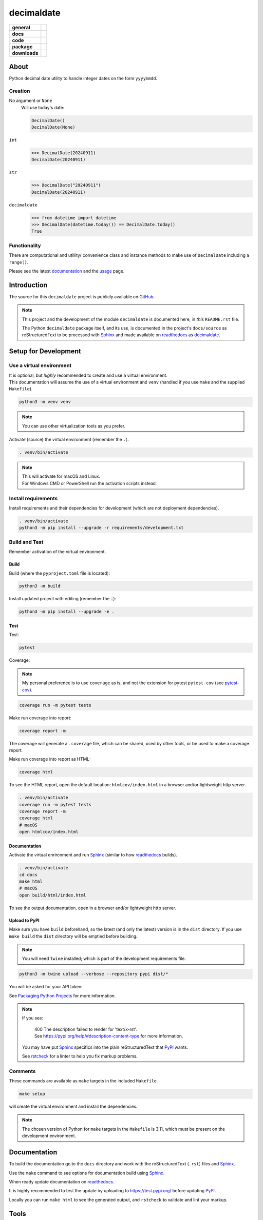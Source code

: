 .. _readthedocs: https://readthedocs.org/
.. _Sphinx: https://www.sphinx-doc.org/ 
.. _PyPI: https://pypi.org/
.. _Alabaster: https://sphinx-themes.readthedocs.io/en/latest/sample-sites/default-alabaster/
.. _ruff: https://docs.astral.sh/ruff/
.. _Python: https://www.python.org/
.. _rstcheck: https://github.com/rstcheck/
.. _flake8: https://github.com/pycqa/flake8
.. _mypy: https://www.mypy-lang.org/
.. _pytest: https://pytest.org/
.. _pytest-cov: https://pypi.org/project/pytest-cov/
.. _coverage: https://coverage.readthedocs.io/
.. _readthedocs-community: https://about.readthedocs.com/pricing/#/community
.. _black: https://black.readthedocs.io/en/stable/index.html
.. _vscode: https://code.visualstudio.com/

###############
  decimaldate
###############

.. start-badges

.. list-table::
    :stub-columns: 1

    * - general
      - |license|
    * - docs
      - |docs|
    * - code
      - |code-style| |commits-since|
    * - package
      - |wheel| |supported-versions| |supported-implementations| 
    * - downloads
      - |downloads-total| |downloads-monthly| |downloads-weekly|

.. |docs| image:: https://readthedocs.org/projects/decimaldate/badge/?version=latest
    :alt: Documentation Status
    :target: https://decimaldate.readthedocs.io/en/latest/?badge=latest

.. |code-style| image:: https://img.shields.io/badge/code%20style-black-000000.svg
   :alt: Using black formatter
   :target: https://github.com/psf/black

.. |commits-since| image:: https://img.shields.io/github/commits-since/TorbenJakobsen/decimaldate/v0.2.3.svg
   :alt: Commits since latest release
   :target: https://github.com/TorbenJakobsen/decimaldate/compare/v0.2.3...main

.. |license| image:: https://img.shields.io/badge/License-BSD%203--Clause-blue.svg
   :alt: BSD 3 Clause
   :target: https://opensource.org/licenses/BSD-3-Clause

.. |wheel| image:: https://img.shields.io/pypi/wheel/decimaldate.svg
    :alt: PyPI Wheel
    :target: https://pypi.org/project/decimaldate

.. |supported-versions| image:: https://img.shields.io/pypi/pyversions/decimaldate.svg
    :alt: Supported versions
    :target: https://pypi.org/project/decimaldate

.. |downloads-total| image:: https://static.pepy.tech/badge/decimaldate
   :alt: Total downloads counter
   :target: https://pepy.tech/project/decimaldate

.. |downloads-monthly| image:: https://static.pepy.tech/badge/decimaldate/month
   :alt: Weekly downloads counter
   :target: https://pepy.tech/project/decimaldate

.. |downloads-weekly| image:: https://static.pepy.tech/badge/decimaldate/week
   :alt: Weekly downloads counter
   :target: https://pepy.tech/project/decimaldate

.. |supported-implementations| image:: https://img.shields.io/pypi/implementation/decimaldate.svg
    :alt: Supported implementations
    :target: https://pypi.org/project/decimaldate

.. end-badges

=========
  About
=========

Python decimal date utility to handle integer dates on the form ``yyyymmdd``.

Creation
--------

No argument or ``None``
    Will use today's date:
        
    .. code:: python
       
       DecimalDate()
       DecimalDate(None)

``int``
    >>> DecimalDate(20240911)
    DecimalDate(20240911)

``str``
    >>> DecimalDate("20240911")
    DecimalDate(20240911)

``decimaldate``
    >>> from datetime import datetime
    >>> DecimalDate(datetime.today()) == DecimalDate.today()
    True

Functionality
-------------

There are computational and utillity/ convenience class
and instance methods to make use of ``DecimalDate`` including a ``range()``.

Please see the latest
`documentation <https://decimaldate.readthedocs.io/en/latest/>`_
and the
`usage <https://decimaldate.readthedocs.io/en/latest/usage.html>`_
page.


================
  Introduction
================

The source for this ``decimaldate`` project is publicly available on `GitHub <https://github.com/TorbenJakobsen/decimaldate>`_.

.. note::

   This project and the development of the module ``decimaldate`` is documented here, in *this* ``README.rst`` file.

   The Python ``decimaldate`` package itself, and its use, is documented in 
   the project's ``docs/source`` as reStructuredText to be processed with Sphinx_
   and made available on readthedocs_ as `decimaldate <https://decimaldate.readthedocs.io/>`_.

=========================
  Setup for Development
=========================

Use a virtual environment
-------------------------

| It is optional, but *highly* recommended to create and use a virtual environment.
| This documentation will assume the use of a virtual environment and ``venv``
  (handled if you use ``make`` and the supplied ``Makefile``).

.. code:: bash

   python3 -m venv venv

.. note::
   
   You can use other virtualization tools as you prefer.

Activate (source) the virtual environment (remember the ``.``).

.. code:: bash

   . venv/bin/activate

.. note::

   | This will activate for macOS and Linux.
   | For Windows CMD or PowerShell run the activation scripts instead.

Install requirements
--------------------

Install requirements and their dependencies for development (which are not deployment dependencies).

.. code:: bash

   . venv/bin/activate
   python3 -m pip install --upgrade -r requirements/development.txt

Build and Test
--------------

Remember activation of the virtual environment.

Build
~~~~~

Build (where the ``pyproject.toml`` file is located):

.. code:: bash

   python3 -m build

Install updated project with editing (remember the :code:`.`):

.. code:: bash

   python3 -m pip install --upgrade -e .

Test
~~~~

Test:

.. code:: bash

   pytest

Coverage:

.. note:: 

   My personal preference is to use ``coverage`` as is,
   and not the extension for pytest ``pytest-cov`` (see pytest-cov_).

.. code:: bash

   coverage run -m pytest tests

Make run coverage into report:

.. code:: bash

   coverage report -m

The coverage will generate a ``.coverage`` file,
which can be shared, used by other tools, or be used to make a coverage report.

Make run coverage into report as HTML:

.. code:: bash

   coverage html

To see the HTML report, open the default location: ``htmlcov/index.html`` in a browser and/or lightweight http server.

.. code:: bash

   . venv/bin/activate
   coverage run -m pytest tests
   coverage report -m
   coverage html
   # macOS
   open htmlcov/index.html

Documentation
~~~~~~~~~~~~~

Activate the virtual enrironment and run Sphinx_ (similar to how readthedocs_ builds).

.. code:: bash

   . venv/bin/activate
   cd docs
   make html
   # macOS
   open build/html/index.html

To see the output documentation,
open in a browser and/or lightweight http server.

Upload to PyPI
~~~~~~~~~~~~~~

Make sure you have ``build`` beforehand,
so the latest (and only the latest) version is in the ``dist`` directory.
If you use ``make build`` the ``dist`` directory will be emptied before building.

.. note:: 
   
   You will need ``twine`` installed; which is part of the development requirements file.

.. code:: bash

   python3 -m twine upload --verbose --repository pypi dist/*

You will be asked for your API token:

.. image:: docs/source/_static/twine_upload.png
   :width: 540

See `Packaging Python Projects <https://packaging.python.org/en/latest/tutorials/packaging-projects/>`_ for more information.

.. note::

   If you see:

      | 400 The description failed to render for 'text/x-rst'.
      | See https://pypi.org/help/#description-content-type for more information.
   
   You may have put Sphinx_ specifics into the plain reStructuredText that PyPI_ wants.

   See rstcheck_ for a linter to help you fix markup problems.

Comments
--------
   
These commands are available as ``make`` targets in the included ``Makefile``.

.. code:: bash

   make setup

will create the virtual environment and install the dependencies.

.. note:: 

   The chosen version of Python for ``make`` targets in the ``Makefile`` is 3.11,
   which must be present on the development environment.

=================
  Documentation
=================

To build the documentation go to 
the ``docs`` directory and work with 
the reStructuredText (``.rst``) files and Sphinx_.

Use the ``make`` command to see options for documentation build using Sphinx_.

.. image:: docs/source/_static/sphinx_make_default.png
   :width: 800

When ready update documentation on readthedocs_.

It is highly recommended to test the update by uploading to 
https://test.pypi.org/
before updating PyPI_. 

Locally you can run ``make html`` to see the generated output,
and ``rstcheck`` to validate and lint your markup.

=========
  Tools 
=========

.. note:: 
   
   At some later date I will replace some of the tooling with ruff_.

python3
   Of course...
   
   See Python_.

flake8
   A Python linting tool for style guide enforcement.

   See flake8_.

black
   Part of my vscode_ installation.

   See black_.

mypy
   A static type checker for Python (type hints are optional and not enforced). 

   See mypy_.

pytest
   From the documentation:

      The pytest framework makes it easy to write small, readable tests, 
      and can scale to support complex functional testing for applications and libraries.

   See pytest_.

coverage
   From the documentation:

      Coverage.py is a tool for measuring code coverage of Python programs. 
      It monitors your program, noting which parts of the code have been executed,
      then analyzes the source to identify code that could have been executed but was not.

   My personal preference is to use ``coverage`` as is,
   and not the extension for pytest ``pytest-cov`` (see pytest-cov_).

   See coverage_.

sphinx 
   To generate local copy of documentation meant for readthedocs_.

   The `theme <https://sphinx-themes.readthedocs.io/en/latest/>`_ chosen
   is `Read The Docs <https://sphinx-themes.readthedocs.io/en/latest/sample-sites/sphinx-rtd-theme/>`_ 
   (the default is Alabaster_).

   See Sphinx_.

readthedocs
   A site building and hosting documentation.

   Sign up for a free account if you qualify (FOSS).
   The free account has a limit on concurrent builds (think GitHub actions and CI/CD)
   and displays a tiny advertisement (see readthedocs-community_).

   See readthedocs_.

rstcheck
   Lints your reStructuredText markdown files.

   From the documentation:

      Checks syntax of reStructuredText and code blocks nested within it.
   
   .. image:: docs/source/_static/rstcheck_run.png
      :width: 620

   The shown warnings/errors are benign and are caused by the autogeneration of links for sections.
   As some sections have the same name, this is flagged. These particular warnings I will ignore.

   See rstcheck_.

